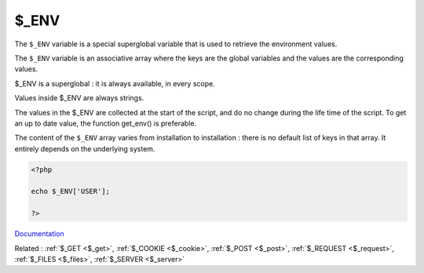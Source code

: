 .. _$_env:

$_ENV
-----

The ``$_ENV`` variable is a special superglobal variable that is used to retrieve the environment values. 

The ``$_ENV`` variable is an associative array where the keys are the global variables and the values are the corresponding values. 

$_ENV is a superglobal : it is always available, in every scope.

Values inside $_ENV are always strings. 

The values in the $_ENV are collected at the start of the script, and do no change during the life time of the script. To get an up to date value, the function get_env() is preferable.

The content of the ``$_ENV`` array varies from installation to installation : there is no default list of keys in that array. It entirely depends on the underlying system.


.. code-block:: php
   
   <?php
   
   echo $_ENV['USER'];
   
   ?>


`Documentation <https://www.php.net/manual/en/reserved.variables.get.php>`__

Related : :ref:`$_GET <$_get>`, :ref:`$_COOKIE <$_cookie>`, :ref:`$_POST <$_post>`, :ref:`$_REQUEST <$_request>`, :ref:`$_FILES <$_files>`, :ref:`$_SERVER <$_server>`
